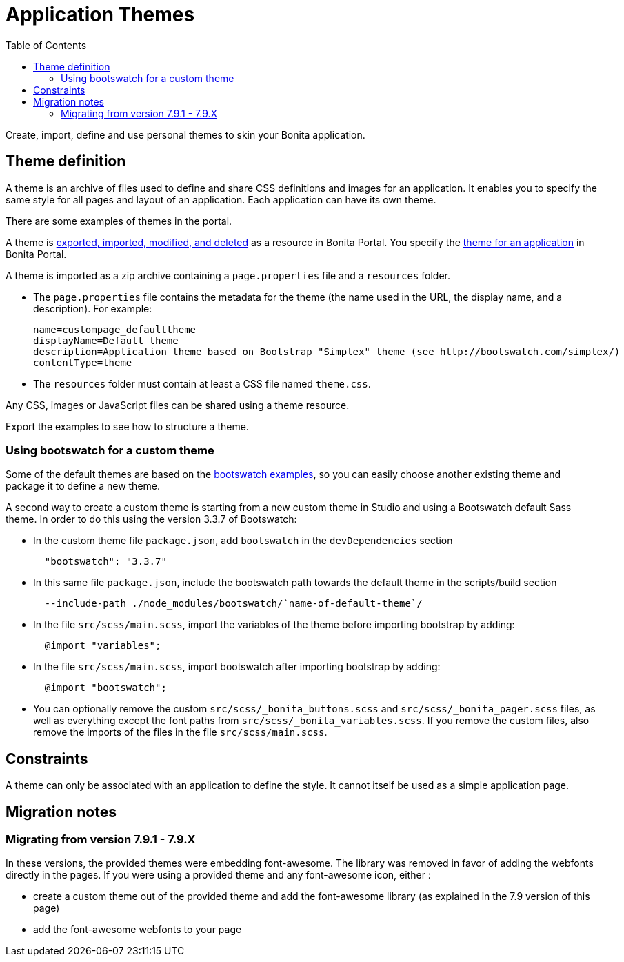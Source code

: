 = Application Themes
:toc:

Create, import, define and use personal themes to skin your Bonita application.

== Theme definition

A theme is an archive of files used to define and share CSS definitions and images for an application.
It enables you to specify the same style for all pages and layout of an application.
Each application can have its own theme.

There are some examples of themes in the portal.

A theme is xref:resource-management.adoc[exported, imported, modified, and deleted] as a resource in Bonita Portal.
You specify the xref:applications.adoc[theme for an application] in Bonita Portal.

A theme is imported as a zip archive containing a `page.properties` file and a `resources` folder.

* The `page.properties` file contains the metadata for the theme (the name used in the URL, the display name, and a description).
For example:
+
[source,properties]
----
name=custompage_defaulttheme
displayName=Default theme
description=Application theme based on Bootstrap "Simplex" theme (see http://bootswatch.com/simplex/)
contentType=theme
----

* The `resources` folder must contain at least a CSS file named `theme.css`.

Any CSS, images or JavaScript files can be shared using a theme resource.

Export the examples to see how to structure a theme.

=== Using bootswatch for a custom theme

Some of the default themes are based on the https://bootswatch.com/[bootswatch examples], so you can easily choose another existing theme and package it to define a new theme.

A second way to create a custom theme is starting from a new custom theme in Studio and using a Bootswatch default Sass theme.
In order to do this using the version 3.3.7 of Bootswatch:

* In the custom theme file `package.json`, add `bootswatch` in the `devDependencies` section
+
[source,json]
----
  "bootswatch": "3.3.7"
----

* In this same file `package.json`, include the bootswatch path towards the default theme in the scripts/build section
+
[source,json]
----
  --include-path ./node_modules/bootswatch/`name-of-default-theme`/
----

* In the file `src/scss/main.scss`, import the variables of the theme before importing bootstrap by adding:
+
[source,scss]
----
  @import "variables";
----

* In the file `src/scss/main.scss`, import bootswatch after importing bootstrap by adding:
+
[source,scss]
----
  @import "bootswatch";
----

* You can optionally remove the custom `src/scss/_bonita_buttons.scss` and `src/scss/_bonita_pager.scss` files, as well as everything except the font paths from `src/scss/_bonita_variables.scss`.
If you remove the custom files, also remove the imports of the files in the file `src/scss/main.scss`.

== Constraints

A theme can only be associated with an application to define the style.
It cannot itself be used as a simple application page.

== Migration notes

=== Migrating from version 7.9.1 - 7.9.X

In these versions, the provided themes were embedding font-awesome.
The library was removed in favor of adding the webfonts directly in the pages.
If you were using a provided theme and any font-awesome icon, either :

* create a custom theme out of the provided theme and add the font-awesome library (as explained in the 7.9 version of this page)
* add the font-awesome webfonts to your page

